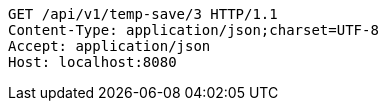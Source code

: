 [source,http,options="nowrap"]
----
GET /api/v1/temp-save/3 HTTP/1.1
Content-Type: application/json;charset=UTF-8
Accept: application/json
Host: localhost:8080

----